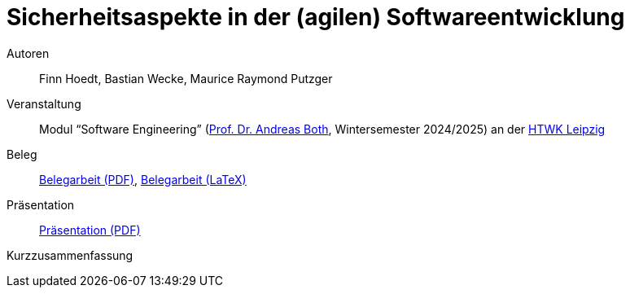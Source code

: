 = Sicherheitsaspekte in der (agilen) Softwareentwicklung

Autoren:: Finn Hoedt, Bastian Wecke, Maurice Raymond Putzger

Veranstaltung:: Modul “Software Engineering” (https://wse-research.org/team/anbo[Prof. Dr. Andreas Both], Wintersemester 2024/2025) an der https://www.htwk-leipzig.de/[HTWK Leipzig]

Beleg:: link:08-Security-Software.pdf[Belegarbeit (PDF)], link:paper-tex/08-Security-Software.tex[Belegarbeit (LaTeX)]

Präsentation:: link:08-Security-Software-Vortrag.pdf[Präsentation (PDF)]

Kurzzusammenfassung::